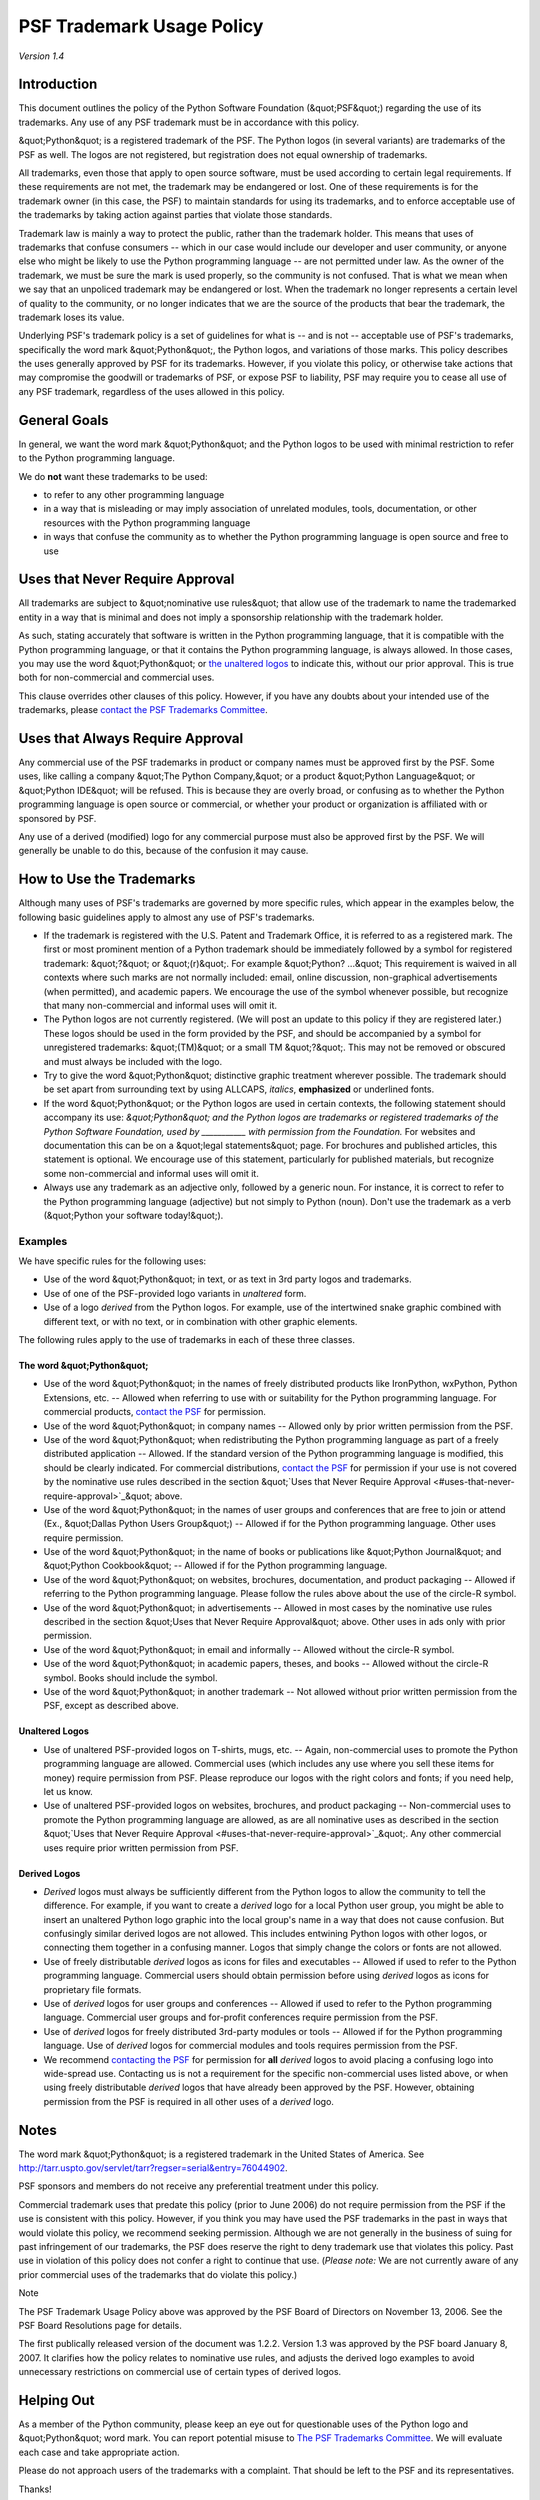 PSF Trademark Usage Policy
==========================

*Version 1.4* 

Introduction
------------

This document outlines the policy of the Python Software Foundation (&quot;PSF&quot;)
regarding the use of its trademarks. Any use of any PSF trademark must be in
accordance with this policy.

&quot;Python&quot; is a registered trademark of the PSF. The Python logos (in several
variants) are trademarks of the PSF as well. The logos are not registered, but
registration does not equal ownership of trademarks.

All trademarks, even those that apply to open source software, must be used
according to certain legal requirements. If these requirements are not met,
the trademark may be endangered or lost. One of these requirements is for the
trademark owner (in this case, the PSF) to maintain standards for using its
trademarks, and to enforce acceptable use of the trademarks by taking action
against parties that violate those standards.

Trademark law is mainly a way to protect the public, rather than the trademark
holder. This means that uses of trademarks that confuse consumers -- which in
our case would include our developer and user community, or anyone else who
might be likely to use the Python programming language -- are not permitted
under law. As the owner of the trademark, we must be sure the mark is used
properly, so the community is not confused. That is what we mean when we say
that an unpoliced trademark may be endangered or lost. When the trademark no
longer represents a certain level of quality to the community, or no longer
indicates that we are the source of the products that bear the trademark, the
trademark loses its value.

Underlying PSF's trademark policy is a set of guidelines for what is -- and is
not -- acceptable use of PSF's trademarks, specifically the word mark
&quot;Python&quot;, the Python logos, and variations of those marks. This policy
describes the uses generally approved by PSF for its trademarks. However, if
you violate this policy, or otherwise take actions that may compromise the
goodwill or trademarks of PSF, or expose PSF to liability, PSF may require you
to cease all use of any PSF trademark, regardless of the uses allowed in this
policy.

General Goals
-------------

In general, we want the word mark &quot;Python&quot; and the Python logos to be used
with minimal restriction to refer to the Python programming language.

We do **not** want these trademarks to be used: 

- to refer to any other programming language

- in a way that is misleading or may imply association of unrelated modules, tools, documentation, or other resources with the Python programming language

- in ways that confuse the community as to whether the Python programming language is open source and free to use

Uses that Never Require Approval
--------------------------------

All trademarks are subject to &quot;nominative use rules&quot; that allow use of
the trademark to name the trademarked entity in a way that is minimal
and does not imply a sponsorship relationship with the trademark
holder.

As such, stating accurately that software is written in the Python
programming language, that it is compatible with the Python
programming language, or that it contains the Python programming
language, is always allowed. In those cases, you may use the word
&quot;Python&quot; or `the unaltered logos <http://www.python.org/community/logos/>`_ to indicate this, without our prior
approval.  This is true both for non-commercial and commercial uses.

This clause overrides other clauses of this policy.  However, if you have any
doubts about your intended use of the trademarks, please
`contact the PSF Trademarks Committee <mailto:psf-trademarks%40python.org>`_.

Uses that Always Require Approval
---------------------------------

Any commercial use of the PSF trademarks in product or company names must be
approved first by the PSF. Some uses, like calling a company &quot;The Python
Company,&quot; or a product &quot;Python Language&quot; or &quot;Python IDE&quot; will be refused. This
is because they are overly broad, or confusing as to whether the Python
programming language is open source or commercial, or whether your product or
organization is affiliated with or sponsored by PSF.

Any use of a derived (modified) logo for any commercial purpose must also be
approved first by the PSF. We will generally be unable to do this, because of
the confusion it may cause.

How to Use the Trademarks
-------------------------

Although many uses of PSF's trademarks are governed by more specific rules,
which appear in the examples below, the following basic guidelines apply to
almost any use of PSF's trademarks.

- If the trademark is registered with the U.S. Patent and Trademark Office, it is referred to as a registered mark. The first or most prominent mention of a Python trademark should be immediately followed by a symbol for registered trademark: &quot;?&quot; or &quot;(r)&quot;. For example &quot;Python? ...&quot; This requirement is waived in all contexts where such marks are not normally included: email, online discussion, non-graphical advertisements (when permitted), and academic papers. We encourage the use of the symbol whenever possible, but recognize that many non-commercial and informal uses will omit it.

- The Python logos are not currently registered. (We will post an update to this policy if they are registered later.) These logos should be used in the form provided by the PSF, and should be accompanied by a symbol for unregistered trademarks: &quot;(TM)&quot; or a small TM &quot;?&quot;. This may not be removed or obscured and must always be included with the logo.

- Try to give the word &quot;Python&quot; distinctive graphic treatment wherever possible. The trademark should be set apart from surrounding text by using ALLCAPS, *italics*, **emphasized** or underlined fonts.

- If the word &quot;Python&quot; or the Python logos are used in certain contexts, the following statement should accompany its use:  *&quot;Python&quot; and the Python logos are trademarks or registered trademarks of the Python Software Foundation, used by ___________ with permission from the Foundation.*     For websites and documentation this can be on a &quot;legal statements&quot; page. For brochures and published articles, this statement is optional. We encourage use of this statement, particularly for published materials, but recognize some non-commercial and informal uses will omit it.

- Always use any trademark as an adjective only, followed by a generic noun. For instance, it is correct to refer to the Python programming language (adjective) but not simply to Python (noun). Don't use the trademark as a verb (&quot;Python your software today!&quot;).

Examples
~~~~~~~~

We have specific rules for the following uses: 

- Use of the word &quot;Python&quot; in text, or as text in 3rd party logos and trademarks.

- Use of one of the PSF-provided logo variants in *unaltered* form.

- Use of a logo *derived* from the Python logos. For example, use of the intertwined snake graphic combined with different text, or with no text, or in combination with other graphic elements.

The following rules apply to the use of trademarks in each of these three 
classes. 

The word &quot;Python&quot;
###########################

- Use of the word &quot;Python&quot; in the names of freely distributed products like IronPython, wxPython, Python Extensions, etc. -- Allowed when referring to use with or suitability for the Python programming language. For commercial products, `contact the PSF <mailto:psf-trademarks%40python.org>`_ for permission.

- Use of the word &quot;Python&quot; in company names -- Allowed only by prior written permission from the PSF.

- Use of the word &quot;Python&quot; when redistributing the Python programming language as part of a freely distributed application -- Allowed. If the standard version of the Python programming language is modified, this should be clearly indicated. For commercial distributions, `contact the PSF <mailto:psf-trademarks%40python.org>`_ for permission if your use is not covered by the nominative use rules described in the section &quot;`Uses that Never Require Approval <#uses-that-never-require-approval>`_&quot; above.

- Use of the word &quot;Python&quot; in the names of user groups and conferences that are free to join or attend (Ex., &quot;Dallas Python Users Group&quot;) -- Allowed if for the Python programming language. Other uses require permission.

- Use of the word &quot;Python&quot; in the name of books or publications like &quot;Python Journal&quot; and &quot;Python Cookbook&quot; -- Allowed if for the Python programming language.

- Use of the word &quot;Python&quot; on websites, brochures, documentation, and product packaging -- Allowed if referring to the Python programming language. Please follow the rules above about the use of the circle-R symbol.

- Use of the word &quot;Python&quot; in advertisements -- Allowed in most cases by the nominative use rules described in the section &quot;Uses that Never Require Approval&quot; above.  Other uses in ads only with prior permission.

- Use of the word &quot;Python&quot; in email and informally -- Allowed without the circle-R symbol.

- Use of the word &quot;Python&quot; in academic papers, theses, and books -- Allowed without the circle-R symbol. Books should include the symbol.

- Use of the word &quot;Python&quot; in another trademark -- Not allowed without prior written permission from the PSF, except as described above.

Unaltered Logos
###############

- Use of unaltered PSF-provided logos on T-shirts, mugs, etc. -- Again, non-commercial uses to promote the Python programming language are allowed. Commercial uses (which includes any use where you sell these items for money) require permission from PSF. Please reproduce our logos with the right colors and fonts; if you need help, let us know.

- Use of unaltered PSF-provided logos on websites, brochures, and product packaging -- Non-commercial uses to promote the Python programming language are allowed, as are all nominative uses as described in the section &quot;`Uses that Never Require Approval <#uses-that-never-require-approval>`_&quot;. Any other commercial uses require prior written permission from PSF.

Derived Logos
#############

- *Derived* logos must always be sufficiently different from the Python logos to allow the community to tell the difference. For example, if you want to create a *derived* logo for a local Python user group, you might be able to insert an unaltered Python logo graphic into the local group's name in a way that does not cause confusion. But confusingly similar derived logos are not allowed. This includes entwining Python logos with other logos, or connecting them together in a confusing manner. Logos that simply change the colors or fonts are not allowed.

- Use of freely distributable *derived* logos as icons for files and executables -- Allowed if used to refer to the Python programming language.  Commercial users should obtain permission before using *derived* logos as icons for proprietary file formats.

- Use of *derived* logos for user groups and conferences -- Allowed if used to refer to the Python programming language.  Commercial user groups and for-profit conferences require permission from the PSF.

- Use of *derived* logos for freely distributed 3rd-party modules or tools -- Allowed if for the Python programming language.  Use of *derived* logos for commercial modules and tools requires permission from the PSF.

- We recommend `contacting the PSF <mailto:psf-trademarks%40python.org>`_ for permission for **all** *derived* logos to avoid placing a confusing logo into wide-spread use.  Contacting us is not a requirement for the specific non-commercial uses listed above, or when using freely distributable *derived* logos that have already been approved by the PSF. However, obtaining permission from the PSF is required in all other uses of a *derived* logo.

Notes
-----

The word mark &quot;Python&quot; is a registered trademark in the United States of America.
See `http://tarr.uspto.gov/servlet/tarr?regser=serial&entry=76044902 <http://tarr.uspto.gov/servlet/tarr?regser=serial&entry=76044902>`_.

PSF sponsors and members do not receive any preferential treatment under this 
policy. 

Commercial trademark uses that predate this policy (prior to June 2006) do not
require permission from the PSF if the use is consistent with this policy.
However, if you think you may have used the PSF trademarks in the past in ways
that would violate this policy, we recommend seeking permission. Although we
are not generally in the business of suing for past infringement of our
trademarks, the PSF does reserve the right to deny trademark use that violates
this policy. Past use in violation of this policy does not confer a right to
continue that use. (*Please note:* We are not currently aware of any prior
commercial uses of the trademarks that do violate this policy.)

Note 

The PSF Trademark Usage Policy above was approved by the PSF Board
of Directors on November 13, 2006.  See the PSF Board Resolutions
page for details.

The first publically released version of the document was 1.2.2. Version
1.3 was approved by the PSF board January 8, 2007. It clarifies how the
policy relates to nominative use rules, and adjusts the derived logo
examples to avoid unnecessary restrictions on commercial use of certain
types of derived logos.

Helping Out
-----------

As a member of the Python community, please keep an eye out for questionable
uses of the Python logo and &quot;Python&quot; word mark.  You can report potential
misuse to `The PSF Trademarks Committee <mailto:psf-trademarks%40python.org>`_.
We will evaluate each case and take appropriate action.

Please do not approach users of the trademarks with a complaint.  That should
be left to the PSF and its representatives.

Thanks!

License for this Policy
-----------------------

Interested parties may adapt this policy document freely under the
`Creative Commons CC0 license <http://creativecommons.org/publicdomain/zero/1.0/>`_:

    .. image:: http://i.creativecommons.org/l/zero/1.0/88x31.png
       :alt: http://i.creativecommons.org/l/zero/1.0/88x31.png

    To the extent possible under law, the `Python Software Foundation <../>`_
    has waived all copyright and related or neighboring rights to
    the &quot;PSF Trademark Usage Policy&quot;.
    This work is published from the United States.